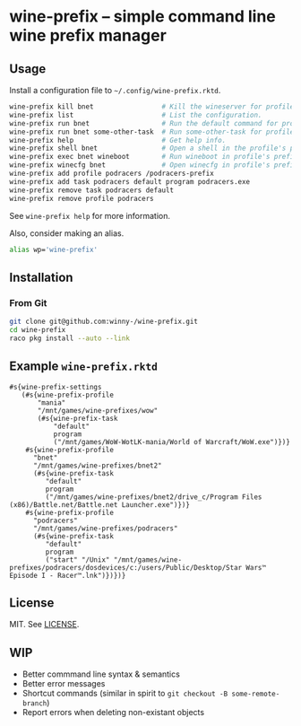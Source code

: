 * wine-prefix -- simple command line wine prefix manager

** Usage

Install a configuration file to =~/.config/wine-prefix.rktd=.

#+BEGIN_SRC sh
wine-prefix kill bnet                 # Kill the wineserver for profile bnet.
wine-prefix list                      # List the configuration.
wine-prefix run bnet                  # Run the default command for profile bnet.
wine-prefix run bnet some-other-task  # Run some-other-task for profile bnet.
wine-prefix help                      # Get help info.
wine-prefix shell bnet                # Open a shell in the profile's prefix directory.
wine-prefix exec bnet wineboot        # Run wineboot in profile's prefix.
wine-prefix winecfg bnet              # Open winecfg in profile's prefix.
wine-prefix add profile podracers /podracers-prefix
wine-prefix add task podracers default program podracers.exe
wine-prefix remove task podracers default
wine-prefix remove profile podracers
#+END_SRC

See =wine-prefix help= for more information.

Also, consider making an alias.

#+BEGIN_SRC sh
alias wp='wine-prefix'
#+END_SRC

** Installation

*** From Git

#+BEGIN_SRC sh
git clone git@github.com:winny-/wine-prefix.git
cd wine-prefix
raco pkg install --auto --link
#+END_SRC

** Example =wine-prefix.rktd=

#+BEGIN_SRC racket
#s{wine-prefix-settings
   (#s{wine-prefix-profile
       "mania"
       "/mnt/games/wine-prefixes/wow"
       (#s{wine-prefix-task
           "default"
           program
           ("/mnt/games/WoW-WotLK-mania/World of Warcraft/WoW.exe")})}
    #s{wine-prefix-profile
      "bnet"
      "/mnt/games/wine-prefixes/bnet2"
      (#s{wine-prefix-task
         "default"
         program
         ("/mnt/games/wine-prefixes/bnet2/drive_c/Program Files (x86)/Battle.net/Battle.net Launcher.exe")})}
    #s{wine-prefix-profile
      "podracers"
      "/mnt/games/wine-prefixes/podracers"
      (#s{wine-prefix-task
         "default"
         program
         ("start" "/Unix" "/mnt/games/wine-prefixes/podracers/dosdevices/c:/users/Public/Desktop/Star Wars™ Episode I - Racer™.lnk")})})}
#+END_SRC

** License

   MIT. See [[file:LICENSE][LICENSE]].

** WIP

- Better commmand line syntax & semantics
- Better error messages
- Shortcut commands (similar in spirit to ~git checkout -B some-remote-branch~)
- Report errors when deleting non-existant objects
